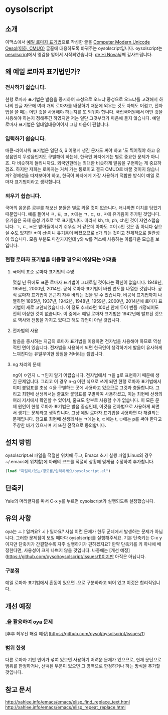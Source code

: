 * oysolscript
** 소개
이맥스에서 [[https://ko.wikipedia.org/wiki/%EC%98%88%EC%9D%BC_%EB%A1%9C%EB%A7%88%EC%9E%90_%ED%91%9C%EA%B8%B0%EB%B2%95][예일 로마자 표기법]]으로 작성한 글을 [[https://github.com/Tzetachi/Computer-Modern-Unicode-Oesol][Computer Modern Unicode Oesol(이하, CMUO)]] 글꼴에 대응하도록 바꿔주는 oysolscript입니다. oysolscript는 [[https://bitbucket.org/novadh/oesolscript/src/master/][oesolscript]]에서 영감을 얻어서 시작되었습니다. [[https://bitbucket.org/novadh/][de Hi Nova]]님께 감사드립니다.
** 왜 예일 로마자 표기법인가?
*** 전사하기 쉽습니다.
현행 로마자 표기법은 발음을 중시하여 초성으로 오느냐 종성으로 오느냐를 고려해서 하나의 한글 자모에 여러 개의 로마자를 배정하기 때문에 외우는 것도 자체도 어렵고, 전자법을 쓸 때는 어떤 것을 사용해야 하는지를 또 외워야 합니다. 국립국어원에서 어떤 것을 사용해야 하는지 정해주긴 하였지만 저는 일단 그것부터가 마음에 들지 않습니다. 예일 로마자 표기법은 일대일대응이어서 그냥 마음이 편합니다.
*** 입력하기 쉽습니다.
매큔-라이샤워 표기법은 일단 ŏ, ŭ 이렇게 생긴 문자도 써야 하고 '도 찍어줘야 하고 유성음인지 무성음인지도 구별해야 하는데, 한국인 화자에게는 별로 중요한 문제가 아니죠. 다 비슷하게 들리니까요. 외국인한테는 최대한 비슷하게 발음을 구현하는 게 중요하겠죠. 하지만 저희는 로마자는 거쳐 가는 통로이고 결국 CMUO로 바꿀 것이지 않습니까? 경제성을 따져보아야 하고, 한국어 화자에게 가장 사용하기 적합한 방식이 예일 로마자 표기법이라고 생각합니다.
*** 외우기 쉽습니다.
국어의 음운론 공부를 해보신 분들은 별로 외울 것이 없습니다. 왜냐하면 이치를 담았기 때문입니다. 예를 들어서 ㅋ, ㅌ, ㅍ, ㅊ에는 ㄱ, ㄷ, ㅂ, ㅈ에 유기음이 추가된 것입니다. 유기음은 국제 음성 기호로 ʰ로 표기합니다. 따라서 kh, th, ph, ch인 것이 자연스럽습니다. ㄱ, ㄷ, ㅂ은 받아들이시기 쉬우실 거 같은데 아마도 ㅈ이 c인 것은 좀 아니다 싶으실 수도 있지만 ㅊ이 ch이니 유기음이 빠졌으므로 c가 되는 것이고 전체적으로 일관성이 있습니다. 모음 부분도 마찬가지인데 y와 w를 적소에 사용하는 아름다운 모습을 보입니다.
*** 현행 로마자 표기법을 이용할 경우의 예상되는 어려움
**** 국어의 표준 로마자 표기법의 수명
몇십 년 뒤에도 표준 로마자 표기법이 그대로일 것이라는 확신이 없습니다. 1948년, 1959년, 2000년, 2014년. 공식 로마자 표기법이 바뀐 연도를 나열한 것입니다. 공식 로마자 표기법이 은근히 자주 바뀌는 것을 알 수 있습니다. 비공식 표기법까지 나열하면 1895년, 1937년, 1942년, 1948년, 1959년, 2000년, 2014년에 로마자 표기법이 새로 고안되었습니다. 이 정도 추세라면 100년 안에 두어 번쯤 개정되어도 전혀 이상한 것이 없습니다. 이 중에서 예일 로마자 표기법은 1942년에 발표된 것으로 역사와 전통을 가지고 있다고 해도 과언이 아닐 것입니다.
**** 전자법의 사용
발음을 중시하는 지금의 로마자 표기법을 이용하면 전자법을 사용해야 하므로 역설적인 면이 있습니다. 전자법을 사용하게 되면 한국인이 생각하기에 발음이 유사하게 느껴진다는 유일무이한 장점을 저버리는 셈입니다.
**** ng 처리의 문제
ng이 ㅇ인지 ㄴㄱ인지 알기 어렵습니다. 전자법에서 ㄱ을 g로 표현하기 때문에 생긴 문제입니다. 그리고 이 경우 n-g 이런 식으로 쓰게 되면 현행 로마자 표기법에서 이미 붙임표를 초성 ㅇ을 구별하는 곳에 사용하고 있으므로 그것과 충돌합니다. 그리고 최현배 선생께서는 줄표와 붙임표를 구별하여 사용하셨고, 이는 최현배 선생의 여러 저서에서 확인할 수 있어서, 줄표도 함부로 사용할 수가 없습니다. 이 모든 문제 원인이 현행 로마자 표기법은 발음 중심인데, 이것을 전자법으로 사용하게 되면서 생기는 문제라고 생각합니다. 그냥 예일 로마자 표기법을 사용하면 다 해결되는 문제입니다. 참고로 최현배 선생께서는 ㄱ에는 k, ㄷ에는 t, ㅂ에는 p를 써야 한다고 주창한 바가 있으시며 저 또한 전적으로 동의합니다. 
** 설치 방법
oysolscript.el 파일을 적절한 위치에 두고, Emacs 초기 실행 파일(Linux의 경우 ~/.emacs에 위치함)에 아래의 코드를 적절히 상황에 맞게끔 수정하여 추가합니다.
#+BEGIN_SRC emacs-lisp
  (load "파일이/있는/경로를/입력하세요/oysolscript.el")
#+END_SRC
** 단축키
Yale의 머리글자를 따서 C-x y를 누르면 oysolscript가 실행되도록 설정했습니다.
** 유의 사항
oya는 ㅗㅑ일까요? ㅚㅏ일까요? 사실 이런 문제가 한두 군데에서 발생하는 문제가 아닙니다. 그러한 문제점이 보일 때마다 oysolscript를 실행해주세요. 기본 단축키는 C-x y이지만 단축키가 간결할수록 자주 실행하기가 편하겠지요? 만약 단축키를 키 하나에 배정한다면, 사용성이 크게 나쁘지 않을 것입니다. 나중에는 [개선 예정](https://github.com/oysol/oysolscript/issues/1)이지만 아직은 아닙니다.
*** 구분점
예일 로마자 표기법에서 혼동이 있으면 .으로 구분하라고 되어 있고 이것은 합리적입니다.

** 개선 예정
*** .을 활용하여 oya 문제  
[추후 최우선 해결 예정](https://github.com/oysol/oysolscript/issues/1)
*** 범위 한정
다른 로마자 기반 언어가 섞여 있으면 사용하기 어려운 문제가 있으므로, 현재 문단으로 범위를 한정하거나, 선택된 부분이 있으면 그 영역으로 한정하거나 하는 방식을 추가할 것입니다.
** 참고 문서
http://xahlee.info/emacs/emacs/elisp_find_replace_text.html
http://xahlee.info/emacs/emacs/elisp_repeat_replace.html
